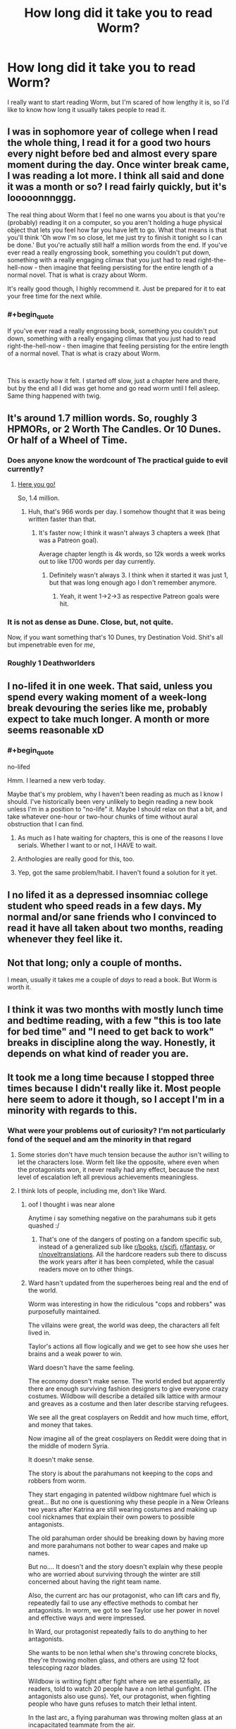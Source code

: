 #+TITLE: How long did it take you to read Worm?

* How long did it take you to read Worm?
:PROPERTIES:
:Author: Gucci_little_piggie
:Score: 43
:DateUnix: 1552082207.0
:END:
I really want to start reading Worm, but I'm scared of how lengthy it is, so I'd like to know how long it usually takes people to read it.


** I was in sophomore year of college when I read the whole thing, I read it for a good two hours every night before bed and almost every spare moment during the day. Once winter break came, I was reading a lot more. I think all said and done it was a month or so? I read fairly quickly, but it's looooonnnggg.

The real thing about Worm that I feel no one warns you about is that you're (probably) reading it on a computer, so you aren't holding a huge physical object that lets you feel how far you have left to go. What that means is that you'll think 'Oh wow I'm so close, let me just try to finish it tonight so I can be done.' But you're actually still half a million words from the end. If you've ever read a really engrossing book, something you couldn't put down, something with a really engaging climax that you just had to read right-the-hell-now - then imagine that feeling persisting for the entire length of a normal novel. That is what is crazy about Worm.

It's really good though, I highly recommend it. Just be prepared for it to eat your free time for the next while.
:PROPERTIES:
:Author: Slpee
:Score: 56
:DateUnix: 1552083637.0
:END:

*** #+begin_quote
  If you've ever read a really engrossing book, something you couldn't put down, something with a really engaging climax that you just had to read right-the-hell-now - then imagine that feeling persisting for the entire length of a normal novel. That is what is crazy about Worm.
#+end_quote

​

This is exactly how it felt. I started off slow, just a chapter here and there, but by the end all I did was get home and go read worm until I fell asleep. Same thing happened with twig.
:PROPERTIES:
:Author: HarmlessHealer
:Score: 24
:DateUnix: 1552094323.0
:END:


** It's around 1.7 million words. So, roughly 3 HPMORs, or 2 Worth The Candles. Or 10 Dunes. Or half of a Wheel of Time.
:PROPERTIES:
:Author: Escapement
:Score: 46
:DateUnix: 1552083107.0
:END:

*** Does anyone know the wordcount of The practical guide to evil currently?
:PROPERTIES:
:Author: dalkef
:Score: 18
:DateUnix: 1552085178.0
:END:

**** [[https://docs.google.com/spreadsheets/d/1AS_NUqXnK9Wn-GkF7bEBaDGXCbHZRalZxX5eJQ_DUO4/edit#gid=0][Here you go!]]

So, 1.4 million.
:PROPERTIES:
:Author: bpgbcg
:Score: 24
:DateUnix: 1552097021.0
:END:

***** Huh, that's 966 words per day. I somehow thought that it was being written faster than that.
:PROPERTIES:
:Author: alexanderwales
:Score: 12
:DateUnix: 1552099458.0
:END:

****** It's faster now; I think it wasn't always 3 chapters a week (that was a Patreon goal).

Average chapter length is 4k words, so 12k words a week works out to like 1700 words per day currently.
:PROPERTIES:
:Author: bpgbcg
:Score: 20
:DateUnix: 1552102317.0
:END:

******* Definitely wasn't always 3. I think when it started it was just 1, but that was long enough ago I don't remember anymore.
:PROPERTIES:
:Author: Claytorpedo
:Score: 6
:DateUnix: 1552116110.0
:END:

******** Yeah, it went 1->2->3 as respective Patreon goals were hit.
:PROPERTIES:
:Author: imyourfoot
:Score: 5
:DateUnix: 1552173788.0
:END:


*** It is not as dense as Dune. Close, but, not quite.

Now, if you want something that's 10 Dunes, try Destination Void. Shit's all but impenetrable even for /me/,
:PROPERTIES:
:Author: narfanator
:Score: 2
:DateUnix: 1552134055.0
:END:


*** Roughly 1 Deathworlders
:PROPERTIES:
:Author: detrebio
:Score: 1
:DateUnix: 1552218040.0
:END:


** I no-lifed it in one week. That said, unless you spend every waking moment of a week-long break devouring the series like me, probably expect to take much longer. A month or more seems reasonable xD
:PROPERTIES:
:Author: DarkwarriorJ
:Score: 75
:DateUnix: 1552082439.0
:END:

*** #+begin_quote
  no-lifed
#+end_quote

Hmm. I learned a new verb today.

Maybe that's my problem, why I haven't been reading as much as I know I should. I've historically been very unlikely to begin reading a new book unless I'm in a position to "no-life" it. Maybe I should relax on that a bit, and take whatever one-hour or two-hour chunks of time without aural obstruction that I can find.
:PROPERTIES:
:Author: ElizabethRobinThales
:Score: 26
:DateUnix: 1552085991.0
:END:

**** As much as I hate waiting for chapters, this is one of the reasons I love serials. Whether I want to or not, I HAVE to wait.
:PROPERTIES:
:Author: Brokndremes
:Score: 8
:DateUnix: 1552118284.0
:END:


**** Anthologies are really good for this, too.
:PROPERTIES:
:Author: callmesalticidae
:Score: 2
:DateUnix: 1552116711.0
:END:


**** Yep, got the same problem/habit. I haven't found a solution for it yet.
:PROPERTIES:
:Author: SvalbardCaretaker
:Score: 2
:DateUnix: 1552177349.0
:END:


** I no lifed it as a depressed insomniac college student who speed reads in a few days. My normal and/or sane friends who I convinced to read it have all taken about two months, reading whenever they feel like it.
:PROPERTIES:
:Author: absolute-black
:Score: 33
:DateUnix: 1552082710.0
:END:


** Not that long; only a couple of months.

I mean, usually it takes me a couple of /days/ to read a book. But Worm is worth it.
:PROPERTIES:
:Author: wizzwizz4
:Score: 15
:DateUnix: 1552082437.0
:END:


** I think it was two months with mostly lunch time and bedtime reading, with a few "this is too late for bed time" and "I need to get back to work" breaks in discipline along the way. Honestly, it depends on what kind of reader you are.
:PROPERTIES:
:Author: onlynega
:Score: 7
:DateUnix: 1552083351.0
:END:


** It took me a long time because I stopped three times because I didn't really like it. Most people here seem to adore it though, so I accept I'm in a minority with regards to this.
:PROPERTIES:
:Author: AStartlingStatement
:Score: 13
:DateUnix: 1552084534.0
:END:

*** What were your problems out of curiosity? I'm not particularly fond of the sequel and am the minority in that regard
:PROPERTIES:
:Author: fishingforsalt
:Score: 2
:DateUnix: 1552090679.0
:END:

**** Some stories don't have much tension because the author isn't willing to let the characters lose. Worm felt like the opposite, where even when the protagonists won, it never really had any effect, because the next level of escalation left all previous achievements meaningless.
:PROPERTIES:
:Author: MereInterest
:Score: 17
:DateUnix: 1552093905.0
:END:


**** I think lots of people, including me, don't like Ward.
:PROPERTIES:
:Author: Eledex
:Score: 17
:DateUnix: 1552092507.0
:END:

***** oof I thought i was near alone

Anytime i say something negative on the parahumans sub it gets quashed :/
:PROPERTIES:
:Author: fishingforsalt
:Score: 13
:DateUnix: 1552095030.0
:END:

****** That's one of the dangers of posting on a fandom specific sub, instead of a generalized sub like [[/r/books][r/books]], [[/r/scifi][r/scifi]], [[/r/fantasy][r/fantasy]], or [[/r/noveltranslations][r/noveltranslations]]. All the hardcore readers sub there to discuss the work years after it has been completed, while the casual readers move on to other things.
:PROPERTIES:
:Author: 4ecks
:Score: 17
:DateUnix: 1552095558.0
:END:


***** Ward hasn't updated from the superheroes being real and the end of the world.

Worm was interesting in how the ridiculous "cops and robbers" was purposefully maintained.

The villains were great, the world was deep, the characters all felt lived in.

Taylor's actions all flow logically and we get to see how she uses her brains and a weak power to win.

Ward doesn't have the same feeling.

The economy doesn't make sense. The world ended but apparently there are enough surviving fashion designers to give everyone crazy costumes. Wildbow will describe a detailed silk lattice with armour and greaves as a costume and then later describe starving refugees.

We see all the great cosplayers on Reddit and how much time, effort, and money that takes.

Now imagine all of the great cosplayers on Reddit were doing that in the middle of modern Syria.

It doesn't make sense.

The story is about the parahumans not keeping to the cops and robbers from worm.

They start engaging in patented wildbow nightmare fuel which is great... But no one is questioning why these people in a New Orleans two years after Katrina are still wearing costumes and making up cool nicknames that explain their own powers to possible antagonists.

The old parahuman order should be breaking down by having more and more parahumans not bother to wear capes and make up names.

But no.... It doesn't and the story doesn't explain why these people who are worried about surviving through the winter are still concerned about having the right team name.

Also, the current arc has our protagonist, who can lift cars and fly, repeatedly fail to use any effective methods to combat her antagonists. In worm, we got to see Taylor use her power in novel and effective ways and were impressed.

In Ward, our protagonist repeatedly fails to do anything to her antagonists.

She wants to be non lethal when she's throwing concrete blocks, they're throwing molten glass, and others are using 12 foot telescoping razor blades.

Wildbow is writing fight after fight where we are essentially, as readers, told to watch 20 people have a non lethal gunfight. (The antagonists also use guns). Yet, our protagonist, when fighting people who have guns refuses to match their lethal intent.

In the last arc, a flying parahuman was throwing molten glass at an incapacitated teammate from the air.

Our hero caught her, put her gently on a hill, and told her not to do it again.

Because the villains are just lovable little scamps.

Wildbow's amazing body horror is there in what the villains do, but our protagonist doesn't respond reasonably or effectively to it.

It destroys the suspension of disbelief.

In Worm, you would wonder how Taylor and the undersiders could possibly win and Wildbow would surprise us with sometimes brilliant.

In Ward, you see exactly how our protagonist and her team could win and Wildbow surprises us by having them do something dumb.

I hope it gets better, but it's been hard.
:PROPERTIES:
:Author: Schuano
:Score: 6
:DateUnix: 1552392849.0
:END:


**** Spoilers for Worm

Not the guy you're responding to, but I had trouble finishing Worm. For me I just got kind of tired of the constant peril that had Taylor an inch from dying but making it out alive. Obviously that's a pretty common predicament to put book characters in but at a certain point it just felt like too much. But more specifically there were 2 main developments that had me stop reading for a while before coming back.

The first was when they defeated Coil. It was just so unbelievable to me that the writer would have Taylor defeat this villain with the same reactionary, by-the-skin-of-her-teeth style as she beat every villain. With Coil's power and information, if he's making the first move there should be absolutely zero chance he fails. He could ask his precog for the stats on any assassination method he wants to try and he can take as many attempts as he wants to get it right. This really should have been an opportunity for Taylor to outsmart him and his power in some way, but instead Coil has to be given the idiot ball for a couple of chapters so that he can try and fail to kill her.

The second time I stopped reading was the big time skip. The way it just glossed over the Endbringers as a threat (2 more are introduced as basically an afterthought) and Taylor's efforts to reimagine her image as a hero was just very jarring. Obviously the books would have been even longer if the story had taken its time with that 2 year gap but it's just really poor pacing in my opinion. Maybe Taylor should have spent less time as a villain so we could see a bit more of that story, and maybe they shouldn't have introduced 2 new Endbringers who have essentially no impact on the plot beyond maybe being a misdirection to make you think the world is going to end differently than it does.

And at the end of the day I still don't know what's up with the Endbringers. The story suggests that Eidolon is responsible, but how exactly? And if his power is waning how does he make 2 more? And if he's responsible then why does the Simurgh censor information about the true nature of the Passengers to keep it from getting to Dragon in one of the Interludes? I think for how significant the Endbringers were to a lot of the story these kinds of questions should have been addressed with some satisfactory answers.

Also, I haven't really been able to get into the sequel either, I just don't much care about any of the characters and nothing very interesting is happening with the plot.
:PROPERTIES:
:Author: NasalJack
:Score: 8
:DateUnix: 1552093795.0
:END:

***** Honestly from a rational standpoint i totally agree on the coil thing, narratively though it felt good though so i overlooked it

The timeskip was pretty bleh, i think everyone agrees on that

The eidolon thing didn't bother me though, I presumed his power just awakened what was already there (we see in the entity interlude eden created the endbringers and was going to awaken weaker versions to challenge the parahumans)
:PROPERTIES:
:Author: fishingforsalt
:Score: 18
:DateUnix: 1552094980.0
:END:

****** ** Spoilers Below **

It's clear in the story that Eidolon's shard was one of the most important to the function of the entities. If you think of him like a codex, basically able to rifle through every available power, and when you consider that the primary drive behind the distribution of powers is conflict, it would make sense that he was the conduit through which the so-and-so's were born, in order to serve the ultimate purpose of the entities, which is what every cape was really doing.

Of course, if you really want to get into it, there's always the possibility that he /wasn't/ creating them, and that Scion just knew that /telling/ him that he was would confirm Eidolon's incorrect suspicions. After all, there's no rule saying that Path to Victory requires it's user to tell the truth. A perfectly timed lie would be just as devastating as the truth.
:PROPERTIES:
:Author: illz569
:Score: 8
:DateUnix: 1552161215.0
:END:


***** For your first spoiler, IIRC the implication is that Tattletale did all the heavy lifting off-camera. Which is less nonsensical, but still boring.
:PROPERTIES:
:Author: RiOrius
:Score: 10
:DateUnix: 1552111105.0
:END:

****** There's also the factor that the major asset that was mentioned was temporarily out of play. Personally, I think it helped that I found the individual scenes themselves absolutely riveting. But I do think that the /sequence/ is a major candidate for "things Wildbow would have rewritten if Worm were a regular novel instead of a web series". It has the sort of feel I get after running an arc in a tabletop campaign, where the players have defeated the salient combat threats, but never really understood what was happening.
:PROPERTIES:
:Author: Iconochasm
:Score: 9
:DateUnix: 1552111940.0
:END:


****** I get that for the ultimate resolution at the end with their confrontation, but Taylor getting that far alive in the first place speaks to incredible incompetence on Coil's part.

I was hoping that they would concoct a plan to get around his power, but instead we just have him using it flippantly in a confrontation with some very resourceful supervillains (which is especially confusing since we had an interlude dedicated to how he was being even more careful than usual with his power to leave nothing to chance).
:PROPERTIES:
:Author: NasalJack
:Score: 3
:DateUnix: 1552112068.0
:END:


****** It's been awhile since I read it the second time, but here is what I remember. The first time I read it, it seemed like Coil just had the idiot ball for narrative purposes. On a second re-read, though, it seemed like a legitimate win. Coil has a few weaknesses; he tends to split realities multiple times a day. He's egotistical. He tends to split realities as soon as he feels it is safe, even if it isn't. And in this particular case, he was up against a time crunch so he couldn't just have one timeline where he tried to off Skitter and one he could collapse to if it didn't work out.

As soon as he split a timeline to help kill Skitter more efficiently, it was over for him. Skitter's ability to think creatively and improvise with her power (with, potentially, a little bit of help from QA. I'm going to need to reread Worm again after some of these revelations from Worm about how shards interact) beat out the ability to see the short-term consequences of two different actions so she was able to escape.

And then, of course, Lisa had been playing the long game in a way that his power could not predict. That was the final blow, but the path to getting there was entirely in character and was not just him holding the idiot ball because the plot needed him out of the way.
:PROPERTIES:
:Author: TrebarTilonai
:Score: 3
:DateUnix: 1552512647.0
:END:


**** First person point of view from a character who acts like a dumb teenager. Yes, I know there's an in-story explanation for why she acts like that, and also she /is/ a dumb teenager, but it was painful and mentally exhausting to read people drive themselves off a cliff.

At least there's fanfiction to soothe the burn afterwards.

Mental exhaustion applies to the sequel too, btw.
:PROPERTIES:
:Author: 4ecks
:Score: 4
:DateUnix: 1552092500.0
:END:

***** #+begin_quote
  At least there's fanfiction to soothe the burn afterwards.
#+end_quote

99% of Worm fanfiction is crap though, and that's being generous.

Works that make the characters more rationalist are almost always /especially/ crap.
:PROPERTIES:
:Author: Action_Bronzong
:Score: 11
:DateUnix: 1552129940.0
:END:

****** Yeah, it's too often the fic writer wanting to show how he's so much smarter than the protagonist, if only he'd been in that situation he would have done it /much/ better.
:PROPERTIES:
:Author: MimicSquid
:Score: 3
:DateUnix: 1552176561.0
:END:


**** I never finished it, but for me the main issue was probably that so much of what happens felt unmotivated; ‘and then' instead of ‘and therefore'. For something so long, it was demotivating to continue to read when the characters felt like they were missing that spark of life, and not actually playing the game.

On top of that, I associate Worm with the rationalist community, but Worm isn't rational, which grated.
:PROPERTIES:
:Author: Veedrac
:Score: 3
:DateUnix: 1552098922.0
:END:

***** I would consider worm a rational work, regardless of my qualms, but i understand that it's kind of vague what qualifies and i may be wrong
:PROPERTIES:
:Author: fishingforsalt
:Score: 5
:DateUnix: 1552105083.0
:END:


*** Yeah, I had trouble finishing Worm too. It's not a bad story, but it's long and felt bloated. I also had trouble connecting with the characters, and it never felt like they were real. I just didn't have that sense of being immersed in the story.
:PROPERTIES:
:Author: Ms_CIA
:Score: 1
:DateUnix: 1552108510.0
:END:


** I'm a avid reader so i read rather quickly and it still took 2 weeks for me to read all of it, so for people that don't read stuff constantly, probably about double that at least.
:PROPERTIES:
:Author: Banarok
:Score: 7
:DateUnix: 1552083341.0
:END:


** If you are worried about the length, I'd just like to say: Don't be.

Why?

Because thanks to a consistent sense of progress in the story, nearly every single moment is very enjoyable.

So if you view it as a collection of books, just sit down with the first one and see if you want to keep reading.

In my own experience it was one of those really exciting books that made me downright crave more after every chapter.

Every page made me want to read the nect to see how things go and at the end I really wished there had been more (and then it turned out that the fan fiction scene is amazing).
:PROPERTIES:
:Author: Hust91
:Score: 6
:DateUnix: 1552095391.0
:END:


** I have no concrete information since I partially read it as it came out, but it took me two weeks to get up to date (while at the same time attending university), to get to shortly before the first timeskip (I think).

A good estimate would be 30 min per chapter , judging by Pocket's duration estimation for the last couple arcs, but there are a few outliers with 90 min estimated reading time. The earlier arcs have much shorter chapters.

If word counts give you a measure, the chapters were 5000--8000 on the average.

Another comparison: /A Song of Ice and Fire/ / /Game of Thrones/ 1--4 are 1,350,000 words altogether; Kobo estimates 112--123 hours for that.
:PROPERTIES:
:Author: Laborbuch
:Score: 5
:DateUnix: 1552085392.0
:END:


** I listened to the podcast for the better part of a month, but I have a job where I can do that
:PROPERTIES:
:Author: zdk
:Score: 4
:DateUnix: 1552084518.0
:END:


** I read it 4 times in about 2 months. Though my Bf says I talked about it in my sleep, so you might not want to obsess quite that much.
:PROPERTIES:
:Author: TaltosDreamer
:Score: 3
:DateUnix: 1552086496.0
:END:


** Worm was my first book on english. So it take me in about 3 month xD
:PROPERTIES:
:Author: usacots
:Score: 3
:DateUnix: 1552085984.0
:END:


** Depends on where you put starting it and finishing it, I read up to arc 27 in my first read, then kind of dropped it, I picked it up again about 4 weeks ago and smashed through it in 2-ish weeks, and then immediately moved on to Ward, which I actually like /more than Worm/.

The worm audiobook project was a life saver in this, as it meant I didn't have to listen to the Google text to speech voice for the whole thing, though I used it for the arcs where I wasn't fond of the voice actor or couldn't understand them. I also was simultaneously listening to the We've got Worm podcast, which is basically a 2-4 hour analysis body each arc, depending on length, so that definitely slowed my reading.

After downloading the whole audiobook I can vouch for the fact that it is 180~ hours long, so if you read as fast as a voice actor that is a number, though they usually read rather slow for clarity.
:PROPERTIES:
:Author: signspace13
:Score: 3
:DateUnix: 1552093176.0
:END:


** iirc about a year and some in total -- it was decent, but not /that/ good, and by the end I was reading it more out of a sense of obligation to the story than anything. Tried reading the sequel and dropped it after a dozen chapters

as a point of comparison, I read the first ~35 discworld books in about as many days, which extrapolating from [[https://imgur.com/a/ybHmR][here]] would have a hair under 4.5Mw

(had a lot of free time my first semester of college, taking a relatively small number of credits to ease the transition from HS, and they were all intro classes, so I read 1-2 books each weekday evening... nothing on the weekends though)

for further context, I'd say Wales' content is the most readable on this sub -- I made it through the first ~60 chapters of WtC in about a month, and e.g. The Dark Wizard of Donkerk in an afternoon. Something like HPMoR was more like Worm, rather slog-y by the halfway point
:PROPERTIES:
:Author: phylogenik
:Score: 5
:DateUnix: 1552091998.0
:END:


** I was in college and it was winter break. I did almost nothing but read worm for 2 weeks.
:PROPERTIES:
:Author: steelong
:Score: 2
:DateUnix: 1552084778.0
:END:


** I read the vast majority of it in 2 weeks, but I procrastinated reading the final chapter another week because I didn't want it to end.
:PROPERTIES:
:Author: Sirra-
:Score: 2
:DateUnix: 1552085695.0
:END:


** two weeks, six hours a day during the summer. I remember staying up till six reading. Doing a re-read however, is insanity. The first read through was an unforgettable experience.

​

My advice? Wait until spring break, or until you have a month or more off.
:PROPERTIES:
:Score: 2
:DateUnix: 1552086078.0
:END:


** I read it the first time in a weekend, but like, the entire weekend. I couldn't put it down. The second time through I took it at a more leisurely pace and knocked it out in about a week.

But don't let anyone else's reading speed influence you. Just start reading it. Read a chapter. If you're still invested, read another chapter. If you're getting bored of reading, take a break. The whole thing is there, you can just read it in your own time.
:PROPERTIES:
:Author: Skrattybones
:Score: 2
:DateUnix: 1552087748.0
:END:


** Why are you scared? If you like it, great. If you don't like it, stop reading. Seems like a pretty irrational fear lol.
:PROPERTIES:
:Author: appropriate-username
:Score: 2
:DateUnix: 1552088704.0
:END:

*** Not everybody can just stop following a series. For utter crap that is Bleach after volume 3 (manga, fantasy), I can do it easily. For a mediocre that is The Game of Throne (HBO TV Series, fantasy), I can only did it last season. It involved a series of disappointment, and OP might be worried he'll hurt.
:PROPERTIES:
:Author: sambelulek
:Score: 2
:DateUnix: 1552199415.0
:END:

**** The only time I experienced anything remotely similar is with Madoka, which had really, really dumb characters but interesting action development so I still liked it and enjoyed watching it on some level. I can't imagine why someone would want to continue reading something that they do not in any way enjoy.
:PROPERTIES:
:Author: appropriate-username
:Score: 1
:DateUnix: 1552218383.0
:END:

***** #+begin_quote
  I can't imagine why someone would want to continue reading something that they do not in any way enjoy.
#+end_quote

I'm still reading Worth the Candle even though I stopped really enjoying it a while ago, mostly because I've invested lots of time in reading it and feel a sort of "itch" to see where the story goes, but I basically skip whole paragraphs and read only what I consider to be the story-essential bits.
:PROPERTIES:
:Author: JhanicManifold
:Score: 1
:DateUnix: 1552230799.0
:END:

****** Yeah so you seem to be kinda having similar feelings to what I had with Madoka. I'd still class that as a sort of enjoyment, in a masochistic sort of way lol.
:PROPERTIES:
:Author: appropriate-username
:Score: 1
:DateUnix: 1552240104.0
:END:


** Two weeks of Eat-Sleeo-Worm schedule.
:PROPERTIES:
:Author: cyberdsaiyan
:Score: 2
:DateUnix: 1552102447.0
:END:


** Outlook recommendation: Don't read something for the sake of 'having consumed it'. Even if you finish and know what others are talking about, if you didn't enjoy it enough to keep reading for its own sake, it probably wasn't put the time you put into it.

​

Try reading a little, and then if you keep wanting to read more (including 'finding out what happens next'), do. Reaching the end of something worthwhile should, ideally, be a little saddening (though also satisfying) rather than a relief.

​

To put it another way, let reading-some-more-of-it be a pastime to savour rather than a challenge to tackle, and if you find reading it isn't enjoyable enough to do that then don't.
:PROPERTIES:
:Author: MultipartiteMind
:Score: 2
:DateUnix: 1552127869.0
:END:


** Two or three failed attempts to get into it, followed by about three weeks of three or four hours a day when I was away from my normal distractions.
:PROPERTIES:
:Author: LiminalSouthpaw
:Score: 1
:DateUnix: 1552087696.0
:END:


** About 3 weeks...
:PROPERTIES:
:Author: fishingforsalt
:Score: 1
:DateUnix: 1552090614.0
:END:


** Worm was my November 2013. I was working full time, and had two small children, but due to particular circumstances had marginally more reasing time than that might imply. I spent virtually every free moment on it.
:PROPERTIES:
:Author: Iconochasm
:Score: 1
:DateUnix: 1552090622.0
:END:


** About two weeks. It was an awesome two weeks.
:PROPERTIES:
:Author: Eledex
:Score: 1
:DateUnix: 1552092580.0
:END:


** The thing is, it doesn't feel that long. When you're reading it, you're not "like gosh i still have so much left", its like "all this awesome stuff has gone down and I still have 2/3 of the book left? great."

I could have finished in about a month reading on the bus and during weekends instead of playing videogames. However I accidentally spoiled a major piece of the ending reading the worm wiki and have been stuck on the last 5% for about a year just prioritizing other books since i already know the final resolution. Even if you forget who a character is don't go to the wiki if possible.
:PROPERTIES:
:Author: Areign
:Score: 1
:DateUnix: 1552094871.0
:END:


** I binge read it in ~9 days. I more or less laid in bed for a week spending all my free time reading Worm, and then finished it up the last two days a bit slower.
:PROPERTIES:
:Author: sickening_sprawl
:Score: 1
:DateUnix: 1552095704.0
:END:


** I think I did it in about 6 or 7 weeks over the course of several evenings and a couple dedicated reading days on the weekend.

Frankly I think it's best not to try and rush it. Worm has a lot of high pressure situations back to back and not a ton of downtime once it gets going. Ie. There is almost always some emergency. Taking it slow on the reading can be a good way to lower the intensity a bit.

But if you're interested give it a read. It's a great story. If you're unsure then try to set your target at reading the first 8 arcs instead. That about covers enough setup plus parts that show why people love it so much. Arc 8 in particular is a doozy.
:PROPERTIES:
:Author: CopperGear
:Score: 1
:DateUnix: 1552097955.0
:END:


** It took me most of my spare time over a week (weekdays plus weekends on either side iirc) but I am an uncommonly fast reader. You can test your reading speed online and extrapolate from there, if you want a more personalized estimate.
:PROPERTIES:
:Author: lilacnova
:Score: 1
:DateUnix: 1552102782.0
:END:


** I'm a relatively slow reader. No-lifed it over 2-3 weeks.
:PROPERTIES:
:Author: jakeb89
:Score: 1
:DateUnix: 1552107798.0
:END:


** I read it in around 5 or 6 days while I also had work... send help... I have a problem. Let's just say that was probably my least productive week of work ever.
:PROPERTIES:
:Author: wertwert765
:Score: 1
:DateUnix: 1552109808.0
:END:


** I read it at a time when I had very little free time (army training), and it took around 6 months.
:PROPERTIES:
:Author: GrizzlyTrees
:Score: 1
:DateUnix: 1552114334.0
:END:


** Took me about 2 months to get through it by spending all of my free time every day (and all weekend every weekend). It was enjoyable at first, then the headaches came. Then the stubbornness won out and I honestly can't remember some parts in between. Totally worth it. Not doing that again.
:PROPERTIES:
:Author: PDNeznor
:Score: 1
:DateUnix: 1552114497.0
:END:


** 2 months, but worth it!
:PROPERTIES:
:Author: elevul
:Score: 1
:DateUnix: 1552117509.0
:END:


** I no longer have the information saved for how long it took me to read Worm, but I'll extrapolate off of Ward since it seems reasonable that my reading would have been roughly similar for the two.

With Ward it took me 41.89 hours to read up until the end of Arc 11, which was 1,075,020 words. Worm has 1,778,057 words, so just extrapolating the known information into this would put it at 69.29 hours. According to Moon+ Reader I read at an average speed of 329 words per minute, so adjust those numbers by your own reading speed to get an approximation for how long it'll take you.

This is inexact, but I decided to post it because it always irks me when people give answers like "one month" to your kind of question, because there are so many variables that go into how much reading can be done in "one month" that it ends up being a useless answer to me.
:PROPERTIES:
:Author: lillarty
:Score: 1
:DateUnix: 1552126335.0
:END:


** I do not recommend you read it in 5 days. I woke up, read, ate at cafeteria, and read. It was slack week for first quarter finals.

At some point I just kept reading looking for the end and didn't really internalize what was going on. I only really started to enjoy the worm universe when I found the fanfiction community.

Speed reading didn't give me enough time to be able to look past overarching issues with stuff like pacing.

I'd say read through Leviathan ish and then take it easy from there.
:PROPERTIES:
:Author: qwezctu
:Score: 1
:DateUnix: 1552131942.0
:END:


** Took me about a month, but I took a week-long break in the middle.
:PROPERTIES:
:Author: Frommerman
:Score: 1
:DateUnix: 1552145317.0
:END:


** A few months. (If you want a personal ballpark estimate, have you read LotR?)
:PROPERTIES:
:Author: GeneralExtension
:Score: 1
:DateUnix: 1552160048.0
:END:


** Took me about two weeks.
:PROPERTIES:
:Author: Judah77
:Score: 1
:DateUnix: 1552188873.0
:END:


** You should never worried about the length of the work. You should worry whether a work able to hold your interest. That said, I read it for around a month. Maybe more. It's because I got tired the MC never really rewarded for her never-ending struggle and suffering. I want her triumphed. She was never.
:PROPERTIES:
:Author: sambelulek
:Score: 1
:DateUnix: 1552199147.0
:END:


** It's been years and I'm still reading it, but that's not an accurate depiction of how long it takes, I just frequently read a number of chapters and then take a very long break (from months to years).
:PROPERTIES:
:Author: Argenteus_CG
:Score: 1
:DateUnix: 1552812172.0
:END:


** It was a while ago, but I read about half the story over a few weeks. And then finally gave up, because it was all grimdark, all the time.
:PROPERTIES:
:Author: thrawnca
:Score: 1
:DateUnix: 1554177100.0
:END:

*** That's specifically why I never actually read it. I've heard it starts depressing and just gets worse from there.

The wiki and fanfic is plenty.
:PROPERTIES:
:Author: nerdguy1138
:Score: 1
:DateUnix: 1554693429.0
:END:

**** I haven't read any of the fanfic - actually, I'm wrong, I did read quite a short one where Taylor could make portals. Was OK.

I found the Fall of Doc Future stories to be more interesting if I want a "world of superheroes" fic.
:PROPERTIES:
:Author: thrawnca
:Score: 1
:DateUnix: 1554798160.0
:END:

***** Ditto. I greatly enjoyed that story.
:PROPERTIES:
:Author: nerdguy1138
:Score: 1
:DateUnix: 1554865262.0
:END:


** I must be going on 3/4 of a year, at least. It's become a part of my life.

I just took a break during the Echidna battle's interlude chapter (Blasto) to wrap up Crystal Society, which I was reading simultaneously. (There's a Vista and a Myrddin / Myrodyn in each. Confused me each time I ran across them.)

I'm also an avid player of Disney Heroes: Battle Mode, where various Disney movie characters battle a horde of infected creeps / clones in a city surrounded by water, so there's another bit of synchronicity in my life. I imagine Skitter with the visuals of The Thief from the game. I ended up being the Noelle of my guild on server 3, directing us to a surprising level of victory in PVP play... and a surprise battle against the top guild. It felt like going up against the Slaughterhouse Nine; we were wiped out almost to a man.
:PROPERTIES:
:Author: DuplexFields
:Score: 1
:DateUnix: 1552084088.0
:END:


** There is a fan made audiobook on youtube.
:PROPERTIES:
:Author: occasional-redditor
:Score: 1
:DateUnix: 1552146080.0
:END:
